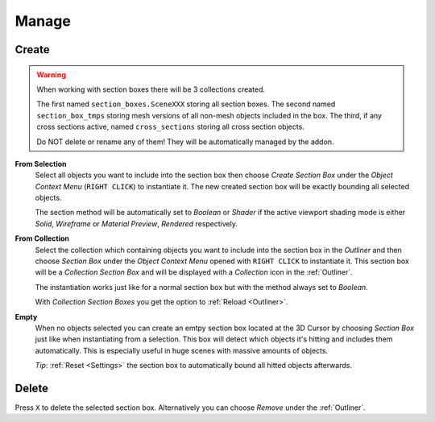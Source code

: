 ======
Manage
======

######
Create
######

.. warning::
	When working with section boxes there will be 3 collections created.

	The first named ``section_boxes.SceneXXX`` storing all section boxes.
	The second named ``section_box_tmps`` storing mesh versions of all non-mesh objects included in the box.
	The third, if any cross sections active, named ``cross_sections`` storing all cross section objects.

	Do NOT delete or rename any of them! They will be automatically managed by the addon.

**From Selection**
	Select all objects you want to include into the section box then choose *Create Section Box* under the *Object Context Menu* (``RIGHT CLICK``) to instantiate it.
	The new created section box will be exactly bounding all selected objects.
	
	The section method will be automatically set to *Boolean* or *Shader* if the active viewport shading mode is either *Solid*, *Wireframe* or *Material Preview*, *Rendered* respectively.    

**From Collection**
	Select the collection which containing objects you want to include into the section box in the *Outliner* and then choose *Section Box* under the *Object Context Menu* opened with ``RIGHT CLICK`` to instantiate it.
	This section box will be a *Collection Section Box* and will be displayed with a *Collection* icon in the :ref:`Outliner`.

	The instantiation works just like for a normal section box but with the method always set to *Boolean*.

	With *Collection Section Boxes* you get the option to :ref:`Reload <Outliner>`. 

**Empty**
	When no objects selected you can create an emtpy section box located at the 3D Cursor by choosing *Section Box* just like when instantiating from a selection.
	This box will detect which objects it's hitting and includes them automatically. This is especially useful in huge scenes with massive amounts of objects.

	*Tip*: :ref:`Reset <Settings>` the section box to automatically bound all hitted objects afterwards.

######
Delete
######

Press ``X`` to delete the selected section box. Alternatively you can choose *Remove* under the :ref:`Outliner`.